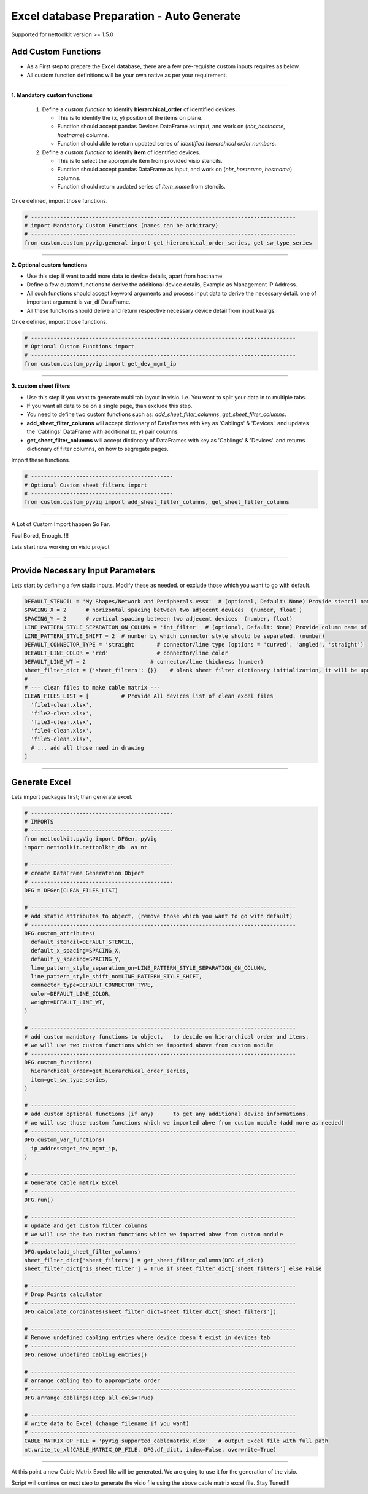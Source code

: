 
Excel database Preparation - Auto Generate
==========================================


Supported for nettoolkit version >= 1.5.0


Add Custom Functions
--------------------


* As a First step to prepare the Excel database, there are a few pre-requisite custom inputs requires as below.
* All custom function definitions will be your own native as per your requirement.

-----

**1. Mandatory custom functions**

  1. Define a *custom function* to identify **hierarchical_order** of identified devices. 

     * This is to identify the (x, y) position of the items on plane.
     * Function should accept pandas Devices DataFrame as input, and work on (*nbr_hostname*, *hostname*) columns.
     * Function should able to return updated series of *identified hierarchical order numbers*.
     
  2. Define a *custom function* to identify **item** of identified devices.

     * This is to select the appropriate item from provided visio stencils.
     * Function should accept pandas DataFrame as input, and work on (*nbr_hostname*, *hostname*) columns.
     * Function should return updated series of *item_name* from stencils.

Once defined, import those functions.

.. code-block:: python

  # ----------------------------------------------------------------------------------
  # import Mandatory Custom Functions (names can be arbitrary)
  # ----------------------------------------------------------------------------------
  from custom.custom_pyvig.general import get_hierarchical_order_series, get_sw_type_series



-----

**2. Optional custom functions**

* Use this step if want to add more data to device details, apart from hostname
* Define a few custom functions to derive the additional device details, Example as Management IP Address.
* All such functions should accept keyword arguments and process input data to derive the necessary detail. one of important argument is var_df DataFrame.
* All these functions should derive and return respective necessary device detail from input kwargs.

Once defined, import those functions.

.. code-block:: python

  # ----------------------------------------------------------------------------------
  # Optional Custom Functions import 
  # ----------------------------------------------------------------------------------
  from custom.custom_pyvig import get_dev_mgmt_ip



-----

**3. custom sheet filters**

* Use this step if you want to generate multi tab layout in visio. i.e. You want to split your data in to multiple tabs.
* If you want all data to be on a single page, than exclude this step.

* You need to define two custom functions such as: *add_sheet_filter_columns*, *get_sheet_filter_columns*.
* **add_sheet_filter_columns** will accept dictionary of DataFrames with key as 'Cablings' & 'Devices'. and updates the 'Cablings' DataFrame with additional (x, y) pair columns 
* **get_sheet_filter_columns** will accept dictionary of DataFrames with key as 'Cablings' & 'Devices'. and returns dictionary of filter columns, on how to segregate pages.

Import these functions.

.. code-block:: python

  # --------------------------------------------
  # Optional Custom sheet filters import
  # --------------------------------------------
  from custom.custom_pyvig import add_sheet_filter_columns, get_sheet_filter_columns


-----

A Lot of Custom Import happen So Far.

Feel Bored, Enough.  !!!

Lets start now working on visio project

-----




Provide Necessary Input Parameters
----------------------------------

Lets start by defining a few static inputs. Modify these as needed. or exclude those which you want to go with default.

.. code-block:: python

  DEFAULT_STENCIL = 'My Shapes/Network and Peripherals.vssx'  # (optional, Default: None) Provide stencil name with full path 
  SPACING_X = 2      # horizontal spacing between two adjecent devices  (number, float )
  SPACING_Y = 2      # vertical spacing between two adjecent devices  (number, float)
  LINE_PATTERN_STYLE_SEPARATION_ON_COLUMN = 'int_filter'  # (optional, Default: None) Provide column name of clean file, based on which connectors should be separated
  LINE_PATTERN_STYLE_SHIFT = 2  # number by which connector style should be separated. (number)
  DEFAULT_CONNECTOR_TYPE = 'straight'      # connector/line type (options = 'curved', 'angled', 'straight')
  DEFAULT_LINE_COLOR = 'red'               # connector/line color
  DEFAULT_LINE_WT = 2                    # connector/line thickness (number)
  sheet_filter_dict = {'sheet_filters': {}}    # blank sheet filter dictionary initialization, it will be updated later stage.
  #
  # --- clean files to make cable matrix ---
  CLEAN_FILES_LIST = [          # Provide All devices list of clean excel files
    'file1-clean.xlsx',
    'file2-clean.xlsx',
    'file3-clean.xlsx',
    'file4-clean.xlsx',
    'file5-clean.xlsx',
    # ... add all those need in drawing
  ]

-----

  
Generate Excel
--------------

Lets import packages first; than generate excel.


.. code-block:: python

  # --------------------------------------------
  # IMPORTS
  # --------------------------------------------
  from nettoolkit.pyVig import DFGen, pyVig
  import nettoolkit.nettoolkit_db  as nt

  # --------------------------------------------
  # create DataFrame Generateion Object  
  # --------------------------------------------
  DFG = DFGen(CLEAN_FILES_LIST)

  # ----------------------------------------------------------------------------------
  # add static attributes to object, (remove those which you want to go with default)
  # ----------------------------------------------------------------------------------
  DFG.custom_attributes(			
    default_stencil=DEFAULT_STENCIL,
    default_x_spacing=SPACING_X,
    default_y_spacing=SPACING_Y,
    line_pattern_style_separation_on=LINE_PATTERN_STYLE_SEPARATION_ON_COLUMN,
    line_pattern_style_shift_no=LINE_PATTERN_STYLE_SHIFT,
    connector_type=DEFAULT_CONNECTOR_TYPE,
    color=DEFAULT_LINE_COLOR,
    weight=DEFAULT_LINE_WT,
  )

  # ----------------------------------------------------------------------------------
  # add custom mandatory functions to object,	to decide on hierarchical order and items. 
  # we will use two custom functions which we imported above from custom module
  # ----------------------------------------------------------------------------------
  DFG.custom_functions(
    hierarchical_order=get_hierarchical_order_series,
    item=get_sw_type_series,
  )

  # ----------------------------------------------------------------------------------
  # add custom optional functions (if any)	to get any additional device informations. 
  # we will use those custom functions which we imported abve from custom module (add more as needed)
  # ----------------------------------------------------------------------------------
  DFG.custom_var_functions(
    ip_address=get_dev_mgmt_ip,
  )

  # ----------------------------------------------------------------------------------
  # Generate cable matrix Excel
  # ----------------------------------------------------------------------------------
  DFG.run()

  # ----------------------------------------------------------------------------------
  # update and get custom filter columns
  # we will use the two custom functions which we imported abve from custom module
  # ----------------------------------------------------------------------------------
  DFG.update(add_sheet_filter_columns)
  sheet_filter_dict['sheet_filters'] = get_sheet_filter_columns(DFG.df_dict)
  sheet_filter_dict['is_sheet_filter'] = True if sheet_filter_dict['sheet_filters'] else False 

  # ----------------------------------------------------------------------------------
  # Drop Points calculator
  # ----------------------------------------------------------------------------------
  DFG.calculate_cordinates(sheet_filter_dict=sheet_filter_dict['sheet_filters'])

  # ----------------------------------------------------------------------------------
  # Remove undefined cabling entries where device doesn't exist in devices tab
  # ----------------------------------------------------------------------------------
  DFG.remove_undefined_cabling_entries()

  # ----------------------------------------------------------------------------------
  # arrange cabling tab to appropriate order
  # ----------------------------------------------------------------------------------
  DFG.arrange_cablings(keep_all_cols=True)

  # ----------------------------------------------------------------------------------
  # write data to Excel (change filename if you want)
  # ----------------------------------------------------------------------------------
  CABLE_MATRIX_OP_FILE = 'pyVig_supported_cablematrix.xlsx'   # output Excel file with full path
  nt.write_to_xl(CABLE_MATRIX_OP_FILE, DFG.df_dict, index=False, overwrite=True)


-----

At this point a new Cable Matrix Excel file will be generated.  
We are going to use it for the generation of the visio.


Script will continue on next step to generate the visio file using the above cable matrix excel file.
Stay Tuned!!!
